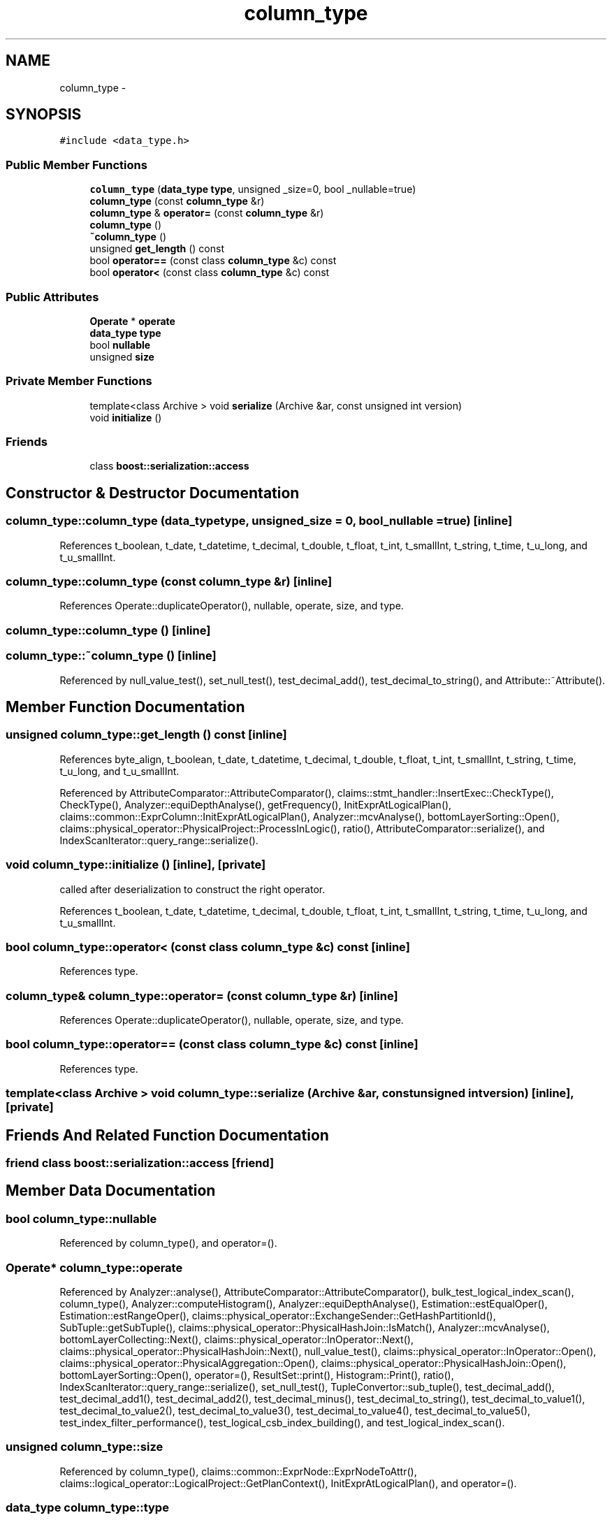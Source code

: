 .TH "column_type" 3 "Thu Nov 12 2015" "Claims" \" -*- nroff -*-
.ad l
.nh
.SH NAME
column_type \- 
.SH SYNOPSIS
.br
.PP
.PP
\fC#include <data_type\&.h>\fP
.SS "Public Member Functions"

.in +1c
.ti -1c
.RI "\fBcolumn_type\fP (\fBdata_type\fP \fBtype\fP, unsigned _size=0, bool _nullable=true)"
.br
.ti -1c
.RI "\fBcolumn_type\fP (const \fBcolumn_type\fP &r)"
.br
.ti -1c
.RI "\fBcolumn_type\fP & \fBoperator=\fP (const \fBcolumn_type\fP &r)"
.br
.ti -1c
.RI "\fBcolumn_type\fP ()"
.br
.ti -1c
.RI "\fB~column_type\fP ()"
.br
.ti -1c
.RI "unsigned \fBget_length\fP () const "
.br
.ti -1c
.RI "bool \fBoperator==\fP (const class \fBcolumn_type\fP &c) const "
.br
.ti -1c
.RI "bool \fBoperator<\fP (const class \fBcolumn_type\fP &c) const "
.br
.in -1c
.SS "Public Attributes"

.in +1c
.ti -1c
.RI "\fBOperate\fP * \fBoperate\fP"
.br
.ti -1c
.RI "\fBdata_type\fP \fBtype\fP"
.br
.ti -1c
.RI "bool \fBnullable\fP"
.br
.ti -1c
.RI "unsigned \fBsize\fP"
.br
.in -1c
.SS "Private Member Functions"

.in +1c
.ti -1c
.RI "template<class Archive > void \fBserialize\fP (Archive &ar, const unsigned int version)"
.br
.ti -1c
.RI "void \fBinitialize\fP ()"
.br
.in -1c
.SS "Friends"

.in +1c
.ti -1c
.RI "class \fBboost::serialization::access\fP"
.br
.in -1c
.SH "Constructor & Destructor Documentation"
.PP 
.SS "column_type::column_type (\fBdata_type\fPtype, unsigned_size = \fC0\fP, bool_nullable = \fCtrue\fP)\fC [inline]\fP"

.PP
References t_boolean, t_date, t_datetime, t_decimal, t_double, t_float, t_int, t_smallInt, t_string, t_time, t_u_long, and t_u_smallInt\&.
.SS "column_type::column_type (const \fBcolumn_type\fP &r)\fC [inline]\fP"

.PP
References Operate::duplicateOperator(), nullable, operate, size, and type\&.
.SS "column_type::column_type ()\fC [inline]\fP"

.SS "column_type::~column_type ()\fC [inline]\fP"

.PP
Referenced by null_value_test(), set_null_test(), test_decimal_add(), test_decimal_to_string(), and Attribute::~Attribute()\&.
.SH "Member Function Documentation"
.PP 
.SS "unsigned column_type::get_length () const\fC [inline]\fP"

.PP
References byte_align, t_boolean, t_date, t_datetime, t_decimal, t_double, t_float, t_int, t_smallInt, t_string, t_time, t_u_long, and t_u_smallInt\&.
.PP
Referenced by AttributeComparator::AttributeComparator(), claims::stmt_handler::InsertExec::CheckType(), CheckType(), Analyzer::equiDepthAnalyse(), getFrequency(), InitExprAtLogicalPlan(), claims::common::ExprColumn::InitExprAtLogicalPlan(), Analyzer::mcvAnalyse(), bottomLayerSorting::Open(), claims::physical_operator::PhysicalProject::ProcessInLogic(), ratio(), AttributeComparator::serialize(), and IndexScanIterator::query_range::serialize()\&.
.SS "void column_type::initialize ()\fC [inline]\fP, \fC [private]\fP"
called after deserialization to construct the right operator\&. 
.PP
References t_boolean, t_date, t_datetime, t_decimal, t_double, t_float, t_int, t_smallInt, t_string, t_time, t_u_long, and t_u_smallInt\&.
.SS "bool column_type::operator< (const class \fBcolumn_type\fP &c) const\fC [inline]\fP"

.PP
References type\&.
.SS "\fBcolumn_type\fP& column_type::operator= (const \fBcolumn_type\fP &r)\fC [inline]\fP"

.PP
References Operate::duplicateOperator(), nullable, operate, size, and type\&.
.SS "bool column_type::operator== (const class \fBcolumn_type\fP &c) const\fC [inline]\fP"

.PP
References type\&.
.SS "template<class Archive > void column_type::serialize (Archive &ar, const unsigned intversion)\fC [inline]\fP, \fC [private]\fP"

.SH "Friends And Related Function Documentation"
.PP 
.SS "friend class boost::serialization::access\fC [friend]\fP"

.SH "Member Data Documentation"
.PP 
.SS "bool column_type::nullable"

.PP
Referenced by column_type(), and operator=()\&.
.SS "\fBOperate\fP* column_type::operate"

.PP
Referenced by Analyzer::analyse(), AttributeComparator::AttributeComparator(), bulk_test_logical_index_scan(), column_type(), Analyzer::computeHistogram(), Analyzer::equiDepthAnalyse(), Estimation::estEqualOper(), Estimation::estRangeOper(), claims::physical_operator::ExchangeSender::GetHashPartitionId(), SubTuple::getSubTuple(), claims::physical_operator::PhysicalHashJoin::IsMatch(), Analyzer::mcvAnalyse(), bottomLayerCollecting::Next(), claims::physical_operator::InOperator::Next(), claims::physical_operator::PhysicalHashJoin::Next(), null_value_test(), claims::physical_operator::InOperator::Open(), claims::physical_operator::PhysicalAggregation::Open(), claims::physical_operator::PhysicalHashJoin::Open(), bottomLayerSorting::Open(), operator=(), ResultSet::print(), Histogram::Print(), ratio(), IndexScanIterator::query_range::serialize(), set_null_test(), TupleConvertor::sub_tuple(), test_decimal_add(), test_decimal_add1(), test_decimal_add2(), test_decimal_minus(), test_decimal_to_string(), test_decimal_to_value1(), test_decimal_to_value2(), test_decimal_to_value3(), test_decimal_to_value4(), test_decimal_to_value5(), test_index_filter_performance(), test_logical_csb_index_building(), and test_logical_index_scan()\&.
.SS "unsigned column_type::size"

.PP
Referenced by column_type(), claims::common::ExprNode::ExprNodeToAttr(), claims::logical_operator::LogicalProject::GetPlanContext(), InitExprAtLogicalPlan(), and operator=()\&.
.SS "\fBdata_type\fP column_type::type"

.PP
Referenced by bulk_test_logical_index_scan(), claims::stmt_handler::InsertExec::CheckType(), CheckType(), column_type(), createEqualJoinExpression(), IndexManager::deserialize(), Estimation::estEqualJoin(), claims::common::ExprNode::ExprNodeToAttr(), AstColumn::GetLogicalPlan(), claims::logical_operator::LogicalProject::GetPlanContext(), Comparator::iniatilize(), claims::common::ExprNode::IsEqualAttr(), bottomLayerSorting::Next(), Comparator::Pair::operator<(), operator<(), operator=(), operator==(), ratio(), IndexManager::serialize(), test_index_filter_performance(), test_logical_csb_index_building(), test_logical_index_scan(), and transformqual()\&.

.SH "Author"
.PP 
Generated automatically by Doxygen for Claims from the source code\&.
